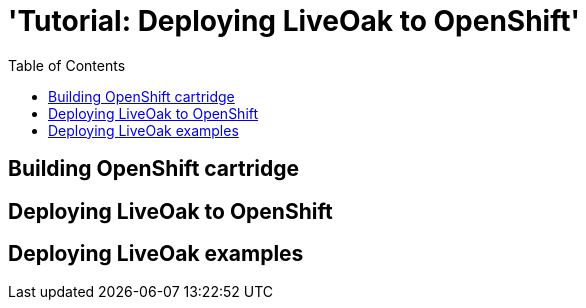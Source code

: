 = 'Tutorial: Deploying LiveOak to OpenShift'
:awestruct-layout: two-column
:toc:

toc::[]

== Building OpenShift cartridge

== Deploying LiveOak to OpenShift

== Deploying LiveOak examples